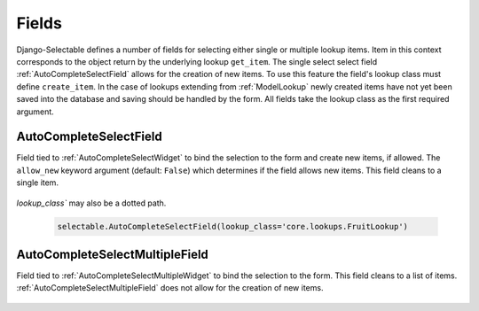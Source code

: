 Fields
==========

Django-Selectable defines a number of fields for selecting either single or multiple
lookup items. Item in this context corresponds to the object return by the underlying
lookup ``get_item``. The single select select field :ref:`AutoCompleteSelectField`
allows for the creation of new items. To use this feature the field's
lookup class must define ``create_item``. In the case of lookups extending from
:ref:`ModelLookup` newly created items have not yet been saved into the database and saving
should be handled by the form. All fields take the lookup class as the first required
argument.


.. _AutoCompleteSelectField:

AutoCompleteSelectField
--------------------------------------

Field tied to :ref:`AutoCompleteSelectWidget` to bind the selection to the form and
create new items, if allowed. The ``allow_new`` keyword argument (default: ``False``)
which determines if the field allows new items. This field cleans to a single item.

    .. literalinclude:: ../example/core/forms.py
        :start-after: # AutoCompleteSelectField (no new items)
        :end-before: # AutoCompleteSelectField (allows new items)


.. versionadded:: 0.7

`lookup_class`` may also be a dotted path.

    .. code-block:: python

	    selectable.AutoCompleteSelectField(lookup_class='core.lookups.FruitLookup')


.. _AutoCompleteSelectMultipleField:

AutoCompleteSelectMultipleField
--------------------------------------

Field tied to :ref:`AutoCompleteSelectMultipleWidget` to bind the selection to the form.
This field cleans to a list of items. :ref:`AutoCompleteSelectMultipleField` does not
allow for the creation of new items.

    .. literalinclude:: ../example/core/forms.py
        :start-after: # AutoCompleteSelectMultipleField
        :end-before: # AutoComboboxSelectMultipleField
